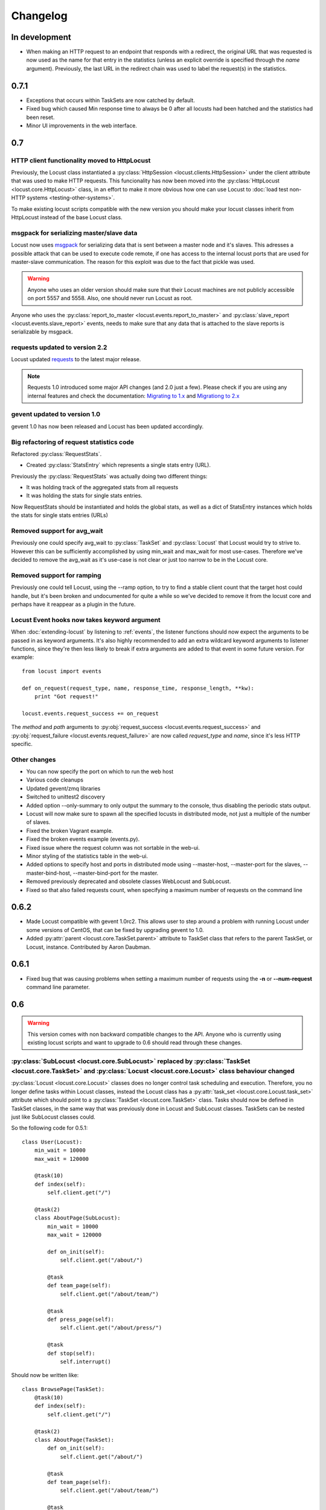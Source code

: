 ##########
Changelog
##########

In development
==============

* When making an HTTP request to an endpoint that responds with a redirect, the original 
  URL that was requested is now used as the name for that entry in the statistics (unless 
  an explicit override is specified through the *name* argument). Previously, the last 
  URL in the redirect chain was used to label the request(s) in the statistics.



0.7.1
=====

* Exceptions that occurs within TaskSets are now catched by default.
* Fixed bug which caused Min response time to always be 0 after all locusts had been hatched
  and the statistics had been reset.
* Minor UI improvements in the web interface.


0.7
===

HTTP client functionality moved to HttpLocust
---------------------------------------------

Previously, the Locust class instantiated a :py:class:`HttpSession <locust.clients.HttpSession>` 
under the client attribute that was used to make HTTP requests. This funcionality has 
now been moved into the :py:class:`HttpLocust <locust.core.HttpLocust>` class, in an 
effort to make it more obvious how one can use Locust to 
:doc:`load test non-HTTP systems <testing-other-systems>`.

To make existing locust scripts compatible with the new version you should make your 
locust classes inherit from HttpLocust instead of the base Locust class.


msgpack for serializing master/slave data
-----------------------------------------

Locust now uses `msgpack <http://msgpack.org/>`_ for serializing data that is sent between 
a master node and it's slaves. This adresses a possible attack that can be used to execute 
code remote, if one has access to the internal locust ports that are used for master-slave 
communication. The reason for this exploit was due to the fact that pickle was used. 

.. warning::

    Anyone who uses an older version should make sure that their Locust machines are not publicly 
    accessible on port 5557 and 5558. Also, one should never run Locust as root.

Anyone who uses the :py:class:`report_to_master <locust.events.report_to_master>` and 
:py:class:`slave_report <locust.events.slave_report>` events, needs to make sure that 
any data that is attached to the slave reports is serializable by msgpack.

requests updated to version 2.2
-------------------------------

Locust updated `requests <http://python-requests.org/>`_ to the latest major release.

.. note::

   Requests 1.0 introduced some major API changes (and 2.0 just a few). Please check if you
   are using any internal features and check the documentation:
   `Migrating to 1.x <http://docs.python-requests.org/en/latest/api/#migrating-to-1-x>`_ and
   `Migrationg to 2.x <http://docs.python-requests.org/en/latest/api/#migrating-to-2-x>`_

gevent updated to version 1.0
-------------------------------

gevent 1.0 has now been released and Locust has been updated accordingly.

Big refactoring of request statistics code
------------------------------------------

Refactored :py:class:`RequestStats`.

* Created :py:class:`StatsEntry` which represents a single stats entry (URL).

Previously the :py:class:`RequestStats` was actually doing two different things:

* It was holding track of the aggregated stats from all requests
* It was holding the stats for single stats entries.

Now RequestStats should be instantiated and holds the global stats, as well as a dict of StatsEntry instances which holds the stats for single stats entries (URLs)

Removed support for avg_wait
----------------------------

Previously one could specify avg_wait to :py:class:`TaskSet` and :py:class:`Locust` that Locust would try to strive to. However this can be sufficiently accomplished by using min_wait and max_wait for most use-cases. Therefore we've decided to remove the avg_wait as it's use-case is not clear or just too narrow to be in the Locust core.

Removed support for ramping
----------------------------

Previously one could tell Locust, using the --ramp option, to try to find a stable client count that the target host could handle, but it's been broken and undocumented for quite a while so we've decided to remove it from the locust core and perhaps have it reappear as a plugin in the future.


Locust Event hooks now takes keyword argument
---------------------------------------------

When :doc:`extending-locust` by listening to :ref:`events`, the listener functions should now expect
the arguments to be passed in as keyword arguments. It's also highly recommended to add an extra 
wildcard keyword arguments to listener functions, since they're then less likely to break if extra  
arguments are added to that event in some future version. For example::

    from locust import events
    
    def on_request(request_type, name, response_time, response_length, **kw):
        print "Got request!"
    
    locust.events.request_success += on_request

The *method* and *path* arguments to :py:obj:`request_success <locust.events.request_success>` and 
:py:obj:`request_failure <locust.events.request_failure>` are now called *request_type* and *name*, 
since it's less HTTP specific.


Other changes
-------------

* You can now specify the port on which to run the web host
* Various code cleanups
* Updated gevent/zmq libraries
* Switched to unittest2 discovery
* Added option --only-summary to only output the summary to the console, thus disabling the periodic stats output.
* Locust will now make sure to spawn all the specified locusts in distributed mode, not just a multiple of the number of slaves.
* Fixed the broken Vagrant example.
* Fixed the broken events example (events.py).
* Fixed issue where the request column was not sortable in the web-ui.
* Minor styling of the statistics table in the web-ui.
* Added options to specify host and ports in distributed mode using --master-host, --master-port for the slaves, --master-bind-host, --master-bind-port for the master.
* Removed previously deprecated and obsolete classes WebLocust and SubLocust.
* Fixed so that also failed requests count, when specifying a maximum number of requests on the command line


0.6.2
=====

* Made Locust compatible with gevent 1.0rc2. This allows user to step around a problem 
  with running Locust under some versions of CentOS, that can be fixed by upgrading 
  gevent to 1.0.
* Added :py:attr:`parent <locust.core.TaskSet.parent>` attribute to TaskSet class that 
  refers to the parent TaskSet, or Locust, instance. Contributed by Aaron Daubman.


0.6.1
=====

* Fixed bug that was causing problems when setting a maximum number of requests using the
  **-n** or **--num-request** command line parameter.


0.6
===

.. warning::

    This version comes with non backward compatible changes to the API. 
    Anyone who is currently using existing locust scripts and want to upgrade to 0.6
    should read through these changes. 

:py:class:`SubLocust <locust.core.SubLocust>` replaced by :py:class:`TaskSet <locust.core.TaskSet>` and :py:class:`Locust <locust.core.Locust>` class behaviour changed
-----------------------------------------------------------------------------------------------------------------------------------------------------------------------

:py:class:`Locust <locust.core.Locust>` classes does no longer control task scheduling and execution. 
Therefore, you no longer define tasks within Locust classes, instead the Locust class has a 
:py:attr:`task_set <locust.core.Locust.task_set>` attribute which should point to a 
:py:class:`TaskSet <locust.core.TaskSet>` class. Tasks should now be defined in TaskSet 
classes, in the same way that was previously done in Locust and SubLocust classes. TaskSets can be 
nested just like SubLocust classes could.

So the following code for 0.5.1::

    class User(Locust):
        min_wait = 10000
        max_wait = 120000
        
        @task(10)
        def index(self):
            self.client.get("/")
        
        @task(2)
        class AboutPage(SubLocust):
            min_wait = 10000
            max_wait = 120000
            
            def on_init(self):
                self.client.get("/about/")
            
            @task
            def team_page(self):
                self.client.get("/about/team/")
            
            @task
            def press_page(self):
                self.client.get("/about/press/")
            
            @task
            def stop(self):
                self.interrupt()

Should now be written like::

    class BrowsePage(TaskSet):
        @task(10)
        def index(self):
            self.client.get("/")
        
        @task(2)
        class AboutPage(TaskSet):
            def on_init(self):
                self.client.get("/about/")
            
            @task
            def team_page(self):
                self.client.get("/about/team/")
            
            @task
            def press_page(self):
                self.client.get("/about/press/")
            
            @task
            def stop(self):
                self.interrupt()
    
    class User(Locust):
        min_wait = 10000
        max_wait = 120000
        task_set = BrowsePage

Each TaskSet instance gets a :py:attr:`locust <locust.core.TaskSet.locust>` attribute, which refers to the  
Locust class.
  
Locust now uses Requests
------------------------

Locust's own HttpBrowser class (which was typically accessed through *self.client* from within a locust class) 
has been replaced by a thin wrapper around the requests library (http://python-requests.org). This comes with 
a number of advantages. Users can  now take advantage of a well documented, well written, fully fledged 
library for making HTTP requests. However, it also comes with some small API changes wich will require users 
to update their existing load testing scripts.

Gzip encoding turned on by default
^^^^^^^^^^^^^^^^^^^^^^^^^^^^^^^^^^

The HTTP client now sends headers for accepting gzip encoding by default. The **--gzip** command line argument 
has been removed and if someone want to disable the *Accept-Encoding* that the HTTP client uses, or any 
other HTTP headers you can do::

    class MyWebUser(Locust):
        def on_start(self):
            self.client.headers = {"Accept-Encoding":""}


Improved HTTP client
^^^^^^^^^^^^^^^^^^^^

Because of the switch to using python-requests in the HTTP client, the API for the client has also 
gotten a few changes.

* Additionally to the :py:meth:`get <locust.clients.HttpSession.get>`, :py:meth:`post <locust.clients.HttpSession.post>`, 
  :py:meth:`put <locust.clients.HttpSession.put>`, :py:meth:`delete <locust.clients.HttpSession.delete>` and 
  :py:meth:`head <locust.clients.HttpSession.head>` methods, the :py:class:`HttpSession <locust.clients.HttpSession>` class 
  now also has :py:meth:`patch <locust.clients.HttpSession.patch>` and :py:meth:`options <locust.clients.HttpSession.options>` methods.

* All arguments to the HTTP request methods, except for **url** and **data** should now be specified as keyword arguments.
  For example, previously one could specify headers using::
  
      client.get("/path", {"User-Agent":"locust"}) # this will no longer work
  
  And should now be specified like::
  
      client.get("/path", headers={"User-Agent":"locust"})

* In general the whole HTTP client is now more powerful since it leverages on python-requests. Features that we're
  now able to use in Locust includes file upload, SSL, connection keep-alive, and more.
  See the `python-requests documentation <http://python-requests.org>`_ for more details.

* The new :py:class:`HttpSession <locust.clients.HttpSession>` class' methods now return python-request 
  :py:class:`Response <requests.Response>` objects. This means that accessing the content of the response 
  is no longer made using the **data** attribute, but instead the **content** attribute. The HTTP response 
  code is now accessed through the **status_code** attribute, instead of the **code** attribute.


HttpSession methods' catch_response argument improved and allow_http_error argument removed
^^^^^^^^^^^^^^^^^^^^^^^^^^^^^^^^^^^^^^^^^^^^^^^^^^^^^^^^^^^^^^^^^^^^^^^^^^^^^^^^^^^^^^^^^^^
* When doing HTTP requests using the **catch_response** argument, the context manager that is returned now
  provides two functions, :py:meth:`success <locust.clients.ResponseContextManager.success>` and 
  :py:meth:`failure <locust.clients.ResponseContextManager.failure>` that can be used to manually control 
  what the request should be reported as in Locust's statistics.
  
  .. autoclass:: locust.clients.ResponseContextManager
    :members: success, failure
    :noindex:

* The **allow_http_error** argument of the HTTP client's methods has been removed. Instead one can use the 
  **catch_response** argument to get a context manager, which can be used together with a with statement.
  
  The following code in the previous Locust version::
  
      client.get("/does/not/exist", allow_http_error=True)
  
  Can instead now be written like::
  
      with client.get("/does/not/exist", catch_response=True) as response:
          response.success()


Other improvements and bug fixes
--------------------------------

* Scheduled task callables can now take keyword arguments and not only normal function arguments.
* SubLocust classes that are scheduled using :func:`locust.core.Locust.schedule_task` can now take 
  arguments and keyword arguments (available in *self.args* and *self.kwargs*).
* Fixed bug where the average content size would be zero when doing requests against a server that
  didn't set the content-length header (i.e. server that uses *Transfer-Encoding: chunked*)



Smaller API Changes
-------------------

* The *require_once* decorator has been removed. It was an old legacy function that no longer fit into 
  the current way of writing Locust tests, where tasks are either methods under a Locust class or SubLocust 
  classes containing task methods.
* Changed signature of :func:`locust.core.Locust.schedule_task`. Previously all extra arguments that
  was given to the method was passed on to the the task when it was called. It no longer accepts extra arguments. 
  Instead, it takes an *args* argument (list) and a *kwargs* argument (dict) which are be passed to the task when 
  it's called.
* Arguments for :py:class:`request_success <locust.events.request_success>` event hook has been changed. 
  Previously it took an HTTP Response instance as argument, but this has been changed to take the 
  content-length of the response instead. This makes it easier to write custom clients for Locust.


0.5.1
=====

* Fixed bug which caused --logfile and --loglevel command line parameters to not be respected when running 
  locust without zeromq.

0.5
===

API changes
-----------

* Web inteface is now turned on by default. The **--web** command line option has been replaced by --no-web.
* :func:`locust.events.request_success`  and :func:`locust.events.request_failure` now gets the HTTP method as the first argument.

Improvements and bug fixes
--------------------------

* Removed **--show-task-ratio-confluence** and added a **--show-task-ratio-json** option instead. The
  **--show-task-ratio-json** will output JSON data containing the task execution ratio for the locust
  "brain".
* The HTTP method used when a client requests a URL is now displayed in the web UI
* Some fixes and improvements in the stats exporting:
 
 * A file name is now set (using content-disposition header) when downloading stats.
 * The order of the column headers for request stats was wrong.
 * Thanks Benjamin W. Smith, Jussi Kuosa and Samuele Pedroni!

0.4
===

API changes
-----------

* WebLocust class has been deprecated and is now called just Locust. The class that was previously 
  called Locust is now called LocustBase.
* The *catch_http_error* argument to HttpClient.get() and HttpClient.post() has been renamed to 
  *allow_http_error*.

Improvements and bug fixes
--------------------------

* Locust now uses python's logging module for all logging
* Added the ability to change the number of spawned users when a test is running, without having
  to restart the test.
* Experimental support for automatically ramping up and down the number of locust to find a maximum
  number of concurrent users (based on some parameters like response times and acceptable failure
  rate).
* Added support for failing requests based on the response data, even if the HTTP response was OK.
* Improved master node performance in order to not get bottlenecked when using enough slaves (>100)
* Minor improvements in web interface.
* Fixed missing template dir in MANIFEST file causing locust installed with "setup.py install" not to work.
